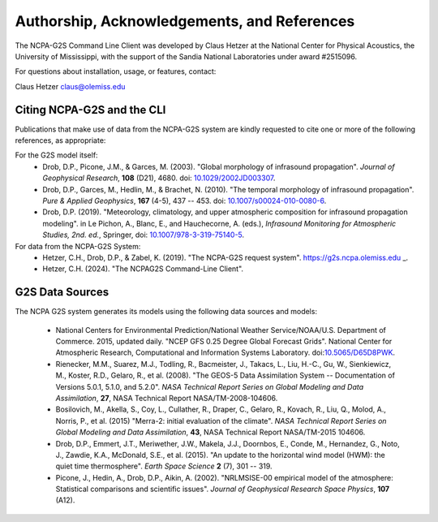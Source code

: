 .. _authorship:

=============================================
Authorship, Acknowledgements, and References
=============================================

The NCPA-G2S Command Line Client was developed by Claus Hetzer at the National Center for Physical Acoustics, the University of Mississippi, with the support of the Sandia National Laboratories under award #2515096.  

For questions about installation, usage, or features, contact:

Claus Hetzer
claus@olemiss.edu


---------------------------
Citing NCPA-G2S and the CLI
---------------------------

Publications that make use of data from the NCPA-G2S system are kindly requested to cite one or more of the following references, as appropriate:

For the G2S model itself:
	* Drob, D.P., Picone, J.M., & Garces, M. (2003). "Global morphology of infrasound propagation". *Journal of Geophysical Research*, **108** (D21), 4680. doi: `10.1029/2002JD003307 <https://doi.org/10.1029/2002JD003307>`_.
	* Drob, D.P., Garces, M., Hedlin, M., & Brachet, N. (2010). "The temporal morphology of infrasound propagation". *Pure & Applied Geophysics*, **167** (4-5), 437 -- 453. doi: `10.1007/s00024-010-0080-6 <https://doi.org/10.1007/s00024-010-0080-6>`_.
	* Drob, D.P. (2019). "Meteorology, climatology, and upper atmospheric composition for infrasound propagation modeling". in Le Pichon, A., Blanc, E., and Hauchecorne, A. (eds.), *Infrasound Monitoring for Atmospheric Studies, 2nd. ed.*, Springer, doi: `10.1007/978-3-319-75140-5 <https://doi.org/10.1007/978-3-319-75140-5>`_.

For data from the NCPA-G2S System:
	* Hetzer, C.H., Drob, D.P., & Zabel, K. (2019). "The NCPA-G2S request system".  https://g2s.ncpa.olemiss.edu _.
	* Hetzer, C.H. (2024). "The NCPAG2S Command-Line Client".  

----------------
G2S Data Sources
----------------

The NCPA G2S system generates its models using the following data sources and models:

	* National Centers for Environmental Prediction/National Weather Service/NOAA/U.S. Department of Commerce. 2015, updated daily. "NCEP GFS 0.25 Degree Global Forecast Grids". National Center for Atmospheric Research, Computational and Information Systems Laboratory. doi:`10.5065/D65D8PWK <https://doi.org/10.5065/D65D8PWK>`_.
	* Rienecker, M.M., Suarez, M.J., Todling, R., Bacmeister, J., Takacs, L., Liu, H.-C., Gu, W., Sienkiewicz, M., Koster, R.D., Gelaro, R., et al. (2008).  "The GEOS-5 Data Assimilation System -- Documentation of Versions 5.0.1, 5.1.0, and 5.2.0". *NASA Technical Report Series on Global Modeling and Data Assimilation*, **27**, NASA Technical Report NASA/TM-2008-104606.
	* Bosilovich, M., Akella, S., Coy, L., Cullather, R., Draper, C., Gelaro, R., Kovach, R., Liu, Q., Molod, A., Norris, P., et al. (2015) "Merra-2: initial evaluation of the climate". *NASA Technical Report Series on Global Modeling and Data Assimilation*, **43**, NASA Technical Report NASA/TM-2015 104606.
	* Drob, D.P., Emmert, J.T., Meriwether, J.W., Makela, J.J., Doornbos, E., Conde, M., Hernandez, G., Noto, J., Zawdie, K.A., McDonald, S.E., et al. (2015).  "An update to the horizontal wind model (HWM): the quiet time thermosphere". *Earth Space Science* **2** (7), 301 -- 319.
	* Picone, J., Hedin, A., Drob, D.P., Aikin, A. (2002). "NRLMSISE-00 empirical model of the atmosphere: Statistical comparisons and scientific issues". *Journal of Geophysical Research Space Physics*, **107** (A12).  	
	
	